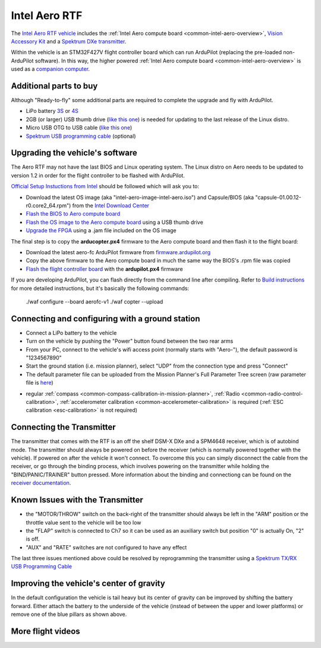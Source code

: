 .. _common-intel-aero-rtf:

==============
Intel Aero RTF
==============

.. image:: ../../../images/intel-aero-rtf.jpg
    :target: ../_images/intel-aero-rtf.jpg

The `Intel Aero RTF vehicle <https://software.intel.com/en-us/aero/drone-kit>`__ includes the :ref:`Intel Aero compute board <common-intel-aero-overview>`,
`Vision Accessory Kit <https://software.intel.com/en-us/aero/vision-kit>`__ and a `Spektrum DXe transmitter <http://spektrumrc.com/Products/Default.aspx?ProdId=SPM1000>`__.

Within the vehicle is an STM32F427V flight controller board which can run ArduPilot (replacing the pre-loaded non-ArduPilot software).
In this way, the higher powered :ref:`Intel Aero compute board <common-intel-aero-overview>` is used as a `companion computer <http://ardupilot.org/dev/docs/companion-computers.html>`__.

..  youtube:: DZm9S0lxiEg
    :width: 100%

Additional parts to buy
=======================

Although "Ready-to-fly" some additional parts are required to complete the upgrade and fly with ArduPilot.

- LiPo battery `3S <https://hobbyking.com/en_us/multistar-high-capacity-3s-5200mah-multi-rotor-lipo-pack.html?___store=en_us>`__ or `4S <https://hobbyking.com/en_us/multistar-high-capacity-4s-5200mah-multi-rotor-lipo-pack.html>`__
- 2GB (or larger) USB thumb drive (`like this one <https://www.amazon.com/SanDisk-Cruzer-Glide-Drive-SDCZ60-008G-B35/dp/B007YX9O94/ref=sr_1_4?ie=UTF8&qid=1492397331&sr=8-4>`__) is needed for updating to the last release of the Linux distro.
- Micro USB OTG to USB cable (`like this one <https://www.amazon.com/Micro-USB-OTG-Go-Adapter/dp/B005GI2VMG>`__)
- `Spektrum USB programming cable <https://www.spektrumrc.com/Products/Default.aspx?ProdID=SPMA3065>`__ (optional)
    
Upgrading the vehicle's software
================================

The Aero RTF may not have the last BIOS and Linux operating system. The Linux distro on Aero needs to be updated to version 1.2
in order for the flight controller to be flashed with ArduPilot.

`Official Setup Instuctions from Intel <https://github.com/intel-aero/meta-intel-aero/wiki/02-Initial-setup>`__ should be followed which will ask you to:

- Download the latest OS image (aka "intel-aero-image-intel-aero.iso") and Capsule/BIOS (aka "capsule-01.00.12-r0.core2_64.rpm") from the `Intel Download Center <https://downloadcenter.intel.com/download/26500/UAV-installation-files-for-Intel-Aero-Platform>`__
- `Flash the BIOS to Aero compute board <https://github.com/intel-aero/meta-intel-aero/wiki/02-Initial-setup#flashing-the-bios>`__
- `Flash the OS image to the Aero compute board <https://github.com/intel-aero/meta-intel-aero/wiki/02-Initial-setup#flash-intel-aero-linux-distribution>`__ using a USB thumb drive
- `Upgrade the FPGA <https://github.com/intel-aero/meta-intel-aero/wiki/02-Initial-setup#flashing-the-fpga>`__ using a .jam file included on the OS image

The final step is to copy the **arducopter.px4** firmware to the Aero compute board and then flash it to the flight board:

- Download the latest aero-fc ArduPilot firmware from `firmware.ardupilot.org <http://firmware.ardupilot.org/Copter/latest/>`__ 
- Copy the above firmware to the Aero compute board in much the same way the BIOS's .rpm file was copied
- `Flash the flight controller board <https://github.com/intel-aero/meta-intel-aero/wiki/02-Initial-setup#flashing-the-flight-controller-rtf-only>`__ with the **ardupilot.px4** firmware

If you are developing ArduPilot, you can flash directly from the command line after compiling. Refer to `Build instructions <https://github.com/ArduPilot/ardupilot/blob/master/BUILD.md>`__ for more detailed instructions, but it's basically the following commands:

    ./waf configure --board aerofc-v1
    ./waf copter --upload

Connecting and configuring with a ground station
================================================

- Connect a LiPo battery to the vehicle
- Turn on the vehicle by pushing the "Power" button found between the two rear arms
- From your PC, connect to the vehicle's wifi access point (normally starts with "Aero-"), the default password is "1234567890"
- Start the ground station (i.e. mission planner), select "UDP" from the connection type and press "Connect"
- The default parameter file can be uploaded from the Mission Planner's Full Parameter Tree screen (raw parameter file is `here <https://github.com/ArduPilot/ardupilot/blob/master/Tools/Frame_params/intel-aero-rtf.param>`__)

.. image:: ../../../images/intel-aero-param-load.jpg
    :target: ../_images/intel-aero-param-load.jpg

- regular :ref:`compass <common-compass-calibration-in-mission-planner>`, :ref:`Radio <common-radio-control-calibration>`, :ref:`accelerometer calibration <common-accelerometer-calibration>` is required (:ref:`ESC calibration <esc-calibration>` is not required)

Connecting the Transmitter
==========================

The transmitter that comes with the RTF is an off the shelf DSM-X DXe and a SPM4648 receiver, which is of autobind mode. The transmitter should always be powered on before the receiver (which is normally powered together with the vehicle).  If powered on after the vehicle it won't connect.  To overcome this you can simply disconnect the cable from the receiver, or go through the binding process, which involves powering on the transmitter while holding the "BIND/PANIC/TRAINER" button pressed. More information about the binding and connectiong can be found on the `receiver documentation <https://www.horizonhobby.com/pdf/SPM4648-Manual-EN.pdf>`__.

Known Issues with the Transmitter
=================================

- the "MOTOR/THROW" switch on the back-right of the transmitter should always be left in the "ARM" position or the throttle value sent to the vehicle will be too low
- the "FLAP" switch is connected to Ch7 so it can be used as an auxiliary switch but position "0" is actually On, "2" is off.
- "AUX" and "RATE" switches are not configured to have any effect

The last three issues mentioned above could be resolved by reprogramming the transmitter using a `Spektrum TX/RX USB Programming Cable <https://www.spektrumrc.com/Products/Default.aspx?ProdID=SPMA3065>`__

Improving the vehicle's center of gravity
=========================================

.. image:: ../../../images/intel-aero-battery-placement.jpg
    :target: ../_images/intel-aero-battery-placement.jpg

In the default configuration the vehicle is tail heavy but its center of gravity can be improved by shifting the battery forward.
Either attach the battery to the underside of the vehicle (instead of between the upper and lower platforms) or remove one of the blue pillars as shown above.

More flight videos
==================
..  youtube:: 3lu9xq8Cm1E
    :width: 100%
